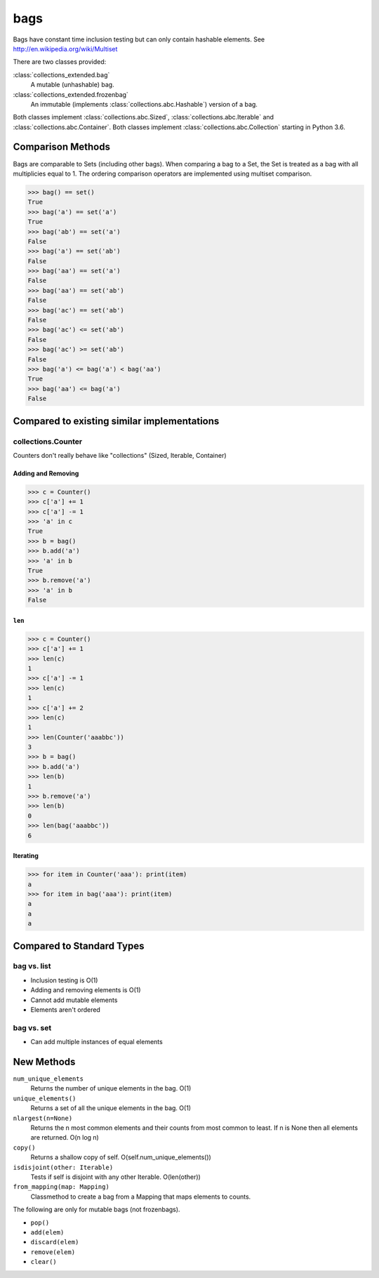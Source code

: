 bags
====

Bags have constant time inclusion testing but can only contain hashable
elements. See http://en.wikipedia.org/wiki/Multiset

There are two classes provided:

:class:`collections_extended.bag`
  A mutable (unhashable) bag.
:class:`collections_extended.frozenbag`
  An immutable (implements :class:`collections.abc.Hashable`) version of a bag.

Both classes implement :class:`collections.abc.Sized`,
:class:`collections.abc.Iterable` and :class:`collections.abc.Container`.
Both classes implement :class:`collections.abc.Collection` starting in Python
3.6.

Comparison Methods
------------------
Bags are comparable to Sets (including other bags). When comparing a bag to a
Set, the Set is treated as a bag with all multiplicies equal to 1.
The ordering comparison operators are implemented using multiset comparison.

.. testsetup::

	>>> from collections_extended import bag

.. code-block:: python

	>>> bag() == set()
	True
	>>> bag('a') == set('a')
	True
	>>> bag('ab') == set('a')
	False
	>>> bag('a') == set('ab')
	False
	>>> bag('aa') == set('a')
	False
	>>> bag('aa') == set('ab')
	False
	>>> bag('ac') == set('ab')
	False
	>>> bag('ac') <= set('ab')
	False
	>>> bag('ac') >= set('ab')
	False
	>>> bag('a') <= bag('a') < bag('aa')
	True
	>>> bag('aa') <= bag('a')
	False

Compared to existing similar implementations
--------------------------------------------

collections.Counter
^^^^^^^^^^^^^^^^^^^

Counters don't really behave like "collections" (Sized, Iterable, Container)

.. testsetup::

	>>> from collections import Counter
	>>> from collections_extended import bag

Adding and Removing
"""""""""""""""""""

.. code-block:: python

	>>> c = Counter()
	>>> c['a'] += 1
	>>> c['a'] -= 1
	>>> 'a' in c
	True
	>>> b = bag()
	>>> b.add('a')
	>>> 'a' in b
	True
	>>> b.remove('a')
	>>> 'a' in b
	False

``len``
"""""""

.. code-block:: python

	>>> c = Counter()
	>>> c['a'] += 1
	>>> len(c)
	1
	>>> c['a'] -= 1
	>>> len(c)
	1
	>>> c['a'] += 2
	>>> len(c)
	1
	>>> len(Counter('aaabbc'))
	3
	>>> b = bag()
	>>> b.add('a')
	>>> len(b)
	1
	>>> b.remove('a')
	>>> len(b)
	0
	>>> len(bag('aaabbc'))
	6

Iterating
"""""""""

.. code-block:: python

	>>> for item in Counter('aaa'): print(item)
	a
	>>> for item in bag('aaa'): print(item)
	a
	a
	a

Compared to Standard Types
--------------------------

bag vs. list
^^^^^^^^^^^^

* Inclusion testing is O(1)
* Adding and removing elements is O(1)
* Cannot add mutable elements
* Elements aren't ordered

bag vs. set
^^^^^^^^^^^

* Can add multiple instances of equal elements

New Methods
-----------

``num_unique_elements``
	Returns the number of unique elements in the bag. O(1)
``unique_elements()``
	Returns a set of all the unique elements in the bag. O(1)
``nlargest(n=None)``
	Returns the n most common elements and their counts from most common to
	least.  If n is None then all elements are returned. O(n log n)
``copy()``
	Returns a shallow copy of self.  O(self.num_unique_elements())
``isdisjoint(other: Iterable)``
	Tests if self is disjoint with any other Iterable.  O(len(other))
``from_mapping(map: Mapping)``
	Classmethod to create a bag from a Mapping that maps elements to counts.

The following are only for mutable bags (not frozenbags).

- ``pop()``
- ``add(elem)``
- ``discard(elem)``
- ``remove(elem)``
- ``clear()``

